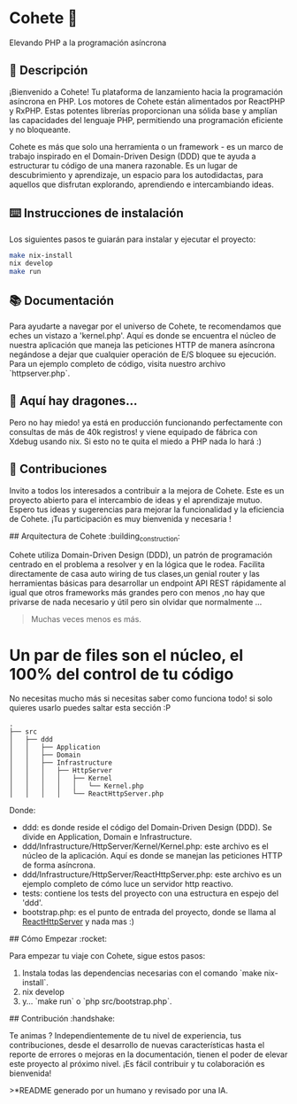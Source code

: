 * Cohete  🚀

  Elevando PHP a la programación asíncrona

** 📖 Descripción

¡Bienvenido a Cohete! Tu plataforma de lanzamiento hacia la programación asíncrona en PHP. Los motores de Cohete están alimentados por ReactPHP y RxPHP. Estas potentes librerías proporcionan una sólida base y amplían las capacidades del lenguaje PHP, permitiendo una programación eficiente y no bloqueante.

Cohete es más que solo una herramienta o un framework - es un marco de trabajo inspirado en el Domain-Driven Design (DDD) que te ayuda a estructurar tu código de una manera razonable. Es un lugar de descubrimiento y aprendizaje, un espacio para los autodidactas, para aquellos que disfrutan explorando, aprendiendo e intercambiando ideas.

** ⌨️ Instrucciones de instalación

Los siguientes pasos te guiarán para instalar y ejecutar el proyecto:

#+BEGIN_SRC bash
make nix-install
nix develop
make run
#+END_SRC

** 📚 Documentación

Para ayudarte a navegar por el universo de Cohete, te recomendamos que eches un vistazo a 'kernel.php'. Aquí es donde se encuentra el núcleo de nuestra aplicación que maneja las peticiones HTTP de manera asíncrona negándose a dejar que cualquier operación de E/S bloquee su ejecución. Para un ejemplo completo de código, visita nuestro archivo `httpserver.php`.


** 🐉 Aquí hay dragones...
Pero no hay miedo! ya está en producción funcionando perfectamente con consultas de más de 40k registros! y viene equipado de fábrica con Xdebug usando nix.
Si esto no te quita el miedo a PHP nada lo hará :)

** 🤝 Contribuciones

Invito a todos los interesados a contribuir a la mejora de Cohete. Este es un proyecto abierto para el intercambio de ideas y el aprendizaje mutuo.
Espero tus ideas y sugerencias para mejorar la funcionalidad y la eficiencia de Cohete. ¡Tu participación es muy bienvenida y necesaria !


## Arquitectura de Cohete :building_construction:

Cohete utiliza Domain-Driven Design (DDD), un patrón de programación centrado en el problema a resolver y en la lógica que le rodea.
Facilita directamente de casa auto wiring de tus clases,un genial router y las herramientas básicas para desarrollar un endpoint API REST rápidamente
al igual que otros frameworks más grandes pero con menos ,no hay que privarse de nada necesario y útil pero sin olvidar que normalmente ...
#+BEGIN_QUOTE
Muchas veces menos es más.
#+END_QUOTE

* Un par de files son el núcleo, el 100% del control de tu código
 No necesitas mucho más si necesitas saber como funciona todo! si solo quieres usarlo puedes saltar esta sección :P

#+BEGIN_SRC text
.
├── src
│   ├── ddd
│   │   ├── Application
│   │   ├── Domain
│   │   ├── Infrastructure
│   │   │   ├── HttpServer
│   │   │   │   ├── Kernel
│   │   │   │   │   └── Kernel.php
│   │   │   │   └── ReactHttpServer.php
#+END_SRC

Donde:

- ddd: es donde reside el código del Domain-Driven Design (DDD). Se divide en Application, Domain e Infrastructure.
- ddd/Infrastructure/HttpServer/Kernel/Kernel.php: este archivo es el núcleo de la aplicación. Aquí es donde se manejan las peticiones HTTP de forma asíncrona.
- ddd/Infrastructure/HttpServer/ReactHttpServer.php: este archivo es un ejemplo completo de cómo luce un servidor http reactivo.
- tests: contiene los tests del proyecto con una estructura en espejo del 'ddd'.
- bootstrap.php: es el punto de entrada del proyecto, donde se llama al _ReactHttpServer_ y nada mas :)

## Cómo Empezar :rocket:

Para empezar tu viaje con Cohete, sigue estos pasos:

1. Instala todas las dependencias necesarias con el comando `make nix-install`.
2. nix develop
3. y... `make run` o `php src/bootstrap.php`.

## Contribución :handshake:

 Te animas ? Independientemente de tu nivel de experiencia, tus contribuciones, desde el desarrollo de nuevas características hasta el reporte de errores o mejoras en la documentación, tienen el poder de elevar este proyecto al próximo nivel. ¡Es fácil contribuir y tu colaboración es bienvenida!

>*README generado por un humano y revisado por una IA.